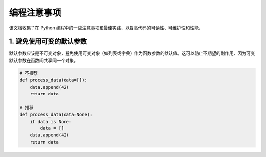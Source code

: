 .. _python-programming-tips:

======================
编程注意事项
======================

该文档收集了在 Python 编程中的一些注意事项和最佳实践，以提高代码的可读性、可维护性和性能。

1. 避免使用可变的默认参数
----------------------------------

默认参数应该是不可变对象，避免使用可变对象（如列表或字典）作为函数参数的默认值。这可以防止不期望的副作用，因为可变默认参数在函数间共享同一个对象。

.. code-block:: python

    # 不推荐
    def process_data(data=[]):
        data.append(42)
        return data

    # 推荐
    def process_data(data=None):
        if data is None:
            data = []
        data.append(42)
        return data
